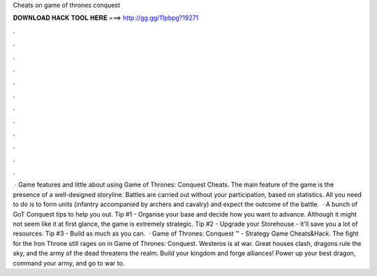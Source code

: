 Cheats on game of thrones conquest

𝐃𝐎𝐖𝐍𝐋𝐎𝐀𝐃 𝐇𝐀𝐂𝐊 𝐓𝐎𝐎𝐋 𝐇𝐄𝐑𝐄 ===> http://gg.gg/11pbpg?19271

.

.

.

.

.

.

.

.

.

.

.

.

 · Game features and little about using Game of Thrones: Conquest Cheats. The main feature of the game is the presence of a well-designed storyline. Battles are carried out without your participation, based on statistics. All you need to do is to form units (infantry accompanied by archers and cavalry) and expect the outcome of the battle.  · A bunch of GoT Conquest tips to help you out. Tip #1 - Organise your base and decide how you want to advance. Although it might not seem like it at first glance, the game is extremely strategic. Tip #2 - Upgrade your Storehouse - it'll save you a lot of resources. Tip #3 - Build as much as you can.  · Game of Thrones: Conquest ™ - Strategy Game Cheats&Hack. The fight for the Iron Throne still rages on in Game of Thrones: Conquest. Westeros is at war. Great houses clash, dragons rule the sky, and the army of the dead threatens the realm. Build your kingdom and forge alliances! Power up your best dragon, command your army, and go to war to.